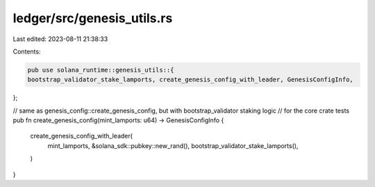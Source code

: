 ledger/src/genesis_utils.rs
===========================

Last edited: 2023-08-11 21:38:33

Contents:

.. code-block:: rs

    pub use solana_runtime::genesis_utils::{
    bootstrap_validator_stake_lamports, create_genesis_config_with_leader, GenesisConfigInfo,
};

// same as genesis_config::create_genesis_config, but with bootstrap_validator staking logic
//  for the core crate tests
pub fn create_genesis_config(mint_lamports: u64) -> GenesisConfigInfo {
    create_genesis_config_with_leader(
        mint_lamports,
        &solana_sdk::pubkey::new_rand(),
        bootstrap_validator_stake_lamports(),
    )
}


